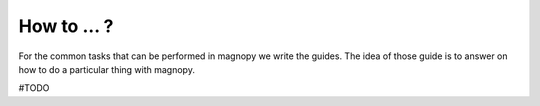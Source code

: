 .. _user-guide_how-to:

************
How to ... ?
************

For the common tasks that can be performed in magnopy we write the guides.
The idea of those guide is to answer on how to do a particular thing with magnopy.

#TODO
